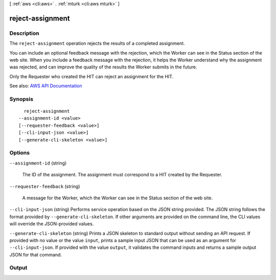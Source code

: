 [ :ref:`aws <cli:aws>` . :ref:`mturk <cli:aws mturk>` ]

.. _cli:aws mturk reject-assignment:


*****************
reject-assignment
*****************



===========
Description
===========



The ``reject-assignment`` operation rejects the results of a completed assignment. 

 

You can include an optional feedback message with the rejection, which the Worker can see in the Status section of the web site. When you include a feedback message with the rejection, it helps the Worker understand why the assignment was rejected, and can improve the quality of the results the Worker submits in the future. 

 

Only the Requester who created the HIT can reject an assignment for the HIT. 



See also: `AWS API Documentation <https://docs.aws.amazon.com/goto/WebAPI/mturk-requester-2017-01-17/RejectAssignment>`_


========
Synopsis
========

::

    reject-assignment
  --assignment-id <value>
  [--requester-feedback <value>]
  [--cli-input-json <value>]
  [--generate-cli-skeleton <value>]




=======
Options
=======

``--assignment-id`` (string)


  The ID of the assignment. The assignment must correspond to a HIT created by the Requester. 

  

``--requester-feedback`` (string)


  A message for the Worker, which the Worker can see in the Status section of the web site. 

  

``--cli-input-json`` (string)
Performs service operation based on the JSON string provided. The JSON string follows the format provided by ``--generate-cli-skeleton``. If other arguments are provided on the command line, the CLI values will override the JSON-provided values.

``--generate-cli-skeleton`` (string)
Prints a JSON skeleton to standard output without sending an API request. If provided with no value or the value ``input``, prints a sample input JSON that can be used as an argument for ``--cli-input-json``. If provided with the value ``output``, it validates the command inputs and returns a sample output JSON for that command.



======
Output
======

